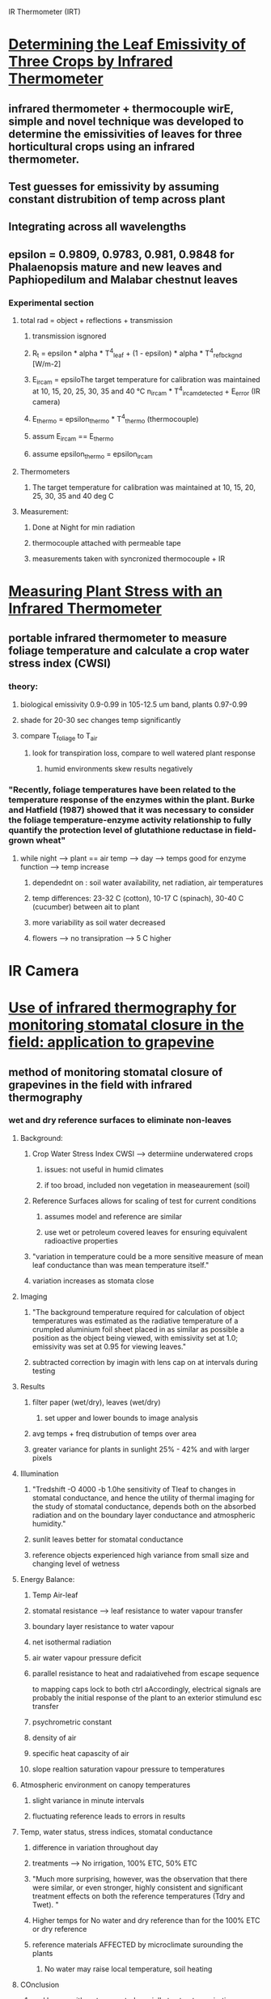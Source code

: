 
IR Thermometer (IRT)
* [[http://www.mdpi.com/1424-8220/15/5/11387/htm][Determining the Leaf Emissivity of Three Crops by Infrared Thermometer]]
** infrared thermometer + thermocouple wirE, simple and novel technique was developed to determine the emissivities of leaves for three horticultural crops using an infrared thermometer.
** Test guesses for emissivity by assuming constant distrubition of temp across plant
** Integrating across all wavelengths
** epsilon = 0.9809, 0.9783, 0.981, 0.9848 for Phalaenopsis mature and new leaves and Paphiopedilum and Malabar chestnut leaves
*** Experimental section
**** total rad = object + reflections + transmission
***** transmission isgnored
***** R_t = epsilon * alpha * T^4_leaf + (1 - epsilon) * alpha * T^4_ref_bckgnd [W/m-2]
***** E_ircam = epsiloThe target temperature for calibration was maintained at 10, 15, 20, 25, 30, 35 and 40 °C n_ircam * T^4_ircam_detected + E_error    (IR camera)
***** E_thermo = epsilon_thermo * T^4_thermo   (thermocouple)
***** assum E_ircam == E_thermo
***** assume epsilon_thermo = epsilon_ircam
**** Thermometers
***** The target temperature for calibration was maintained at 10, 15, 20, 25, 30, 35 and 40 deg C
**** Measurement:
***** Done at Night for min radiation
***** thermocouple attached with permeable tape
***** measurements taken with syncronized thermocouple + IR

* [[http://hortsci.ashspublications.org/content/25/12/1535.full.pdf][Measuring Plant Stress with an Infrared Thermometer]]
** portable infrared thermometer to measure foliage temperature and calculate a crop water stress index (CWSI)
*** theory:
**** biological emissivity 0.9-0.99 in 105-12.5 um band, plants 0.97-0.99
**** shade for 20-30 sec changes temp significantly
**** compare T_foliage to T_air
***** look for transpiration loss, compare to well watered plant response
****** humid environments skew results negatively
*** "Recently,  foliage  temperatures  have  been  related  to  the  temperature  response  of  the  enzymes  within  the  plant.  Burke  and  Hatfield (1987)  showed  that  it  was  necessary  to  consider  the  foliage  temperature-enzyme  activity  relationship  to  fully  quantify  the  protection  level  of  glutathione  reductase  in  field-grown  wheat"
**** while night --> plant == air temp --> day --> temps good for enzyme function --> temp increase
***** dependednt on : soil water availability, net radiation, air temperatures
***** temp differences: 23-32 C (cotton), 10-17 C (spinach), 30-40 C (cucumber) between ait to plant
***** more variability as soil water decreased
***** flowers --> no transipration --> 5 C higher



* IR Camera
* [[https://academic.oup.com/jxb/article/53/378/2249/426550/Use-of-infrared-thermography-for-monitoring][Use of infrared thermography for monitoring stomatal closure in the field: application to grapevine]]
** method of monitoring stomatal closure of grapevines in the field with infrared thermography
*** wet and dry reference surfaces to eliminate non-leaves
**** Background:
***** Crop Water Stress Index CWSI --> determiine underwatered crops
****** issues: not useful in humid climates
****** if too broad, included non vegetation in measeaurement (soil)
***** Reference Surfaces allows for scaling of test for current conditions
****** assumes model and reference are similar
****** use wet or petroleum covered leaves for ensuring equivalent radioactive properties
***** "variation in temperature could be a more sensitive measure of mean leaf conductance than was mean temperature itself."
***** variation increases as stomata close
**** Imaging
***** "The background temperature required for calculation of object temperatures was estimated as the radiative temperature of a crumpled aluminium foil sheet placed in as similar as possible a position as the object being viewed, with emissivity set at 1.0; emissivity was set at 0.95 for viewing leaves."
***** subtracted correction by imagin with lens cap on at intervals during testing
**** Results
***** filter paper (wet/dry), leaves (wet/dry)
****** set upper and lower bounds to image analysis
***** avg temps + freq distrubution of temps over area
***** greater variance for plants in sunlight 25% - 42% and with larger pixels
**** Illumination
***** "Tredshift -O 4000 -b 1.0he sensitivity of Tleaf to changes in stomatal conductance, and hence the utility of thermal imaging for the study of stomatal conductance, depends both on the absorbed radiation and on the boundary layer conductance and atmospheric humidity."
***** sunlit leaves better for stomatal conductance
***** reference objects experienced high variance from small size and changing level of wetness
**** Energy Balance:
***** Temp Air-leaf
***** stomatal resistance --> leaf resistance to water vapour transfer
***** boundary layer resistance to water vapour
***** net isothermal radiation
***** air water vapour pressure deficit
***** parallel resistance to heat and radaiativehed from escape sequence
to mapping caps lock to both ctrl aAccordingly, electrical signals are probably the initial
response of the plant to an exterior stimulund esc transfer
***** psychrometric constant
***** density of air
***** specific heat capascity of air
***** slope realtion saturation vapour pressure to temperatures
**** Atmospheric environment on canopy temperatures
***** slight variance in minute intervals
***** fluctuating reference leads to errors in results
**** Temp, water status, stress indices, stomatal conductance
***** difference in variation throughout day
***** treatments --> No irrigation, 100% ETC, 50% ETC
***** "Much more surprising, however, was the observation that there were similar, or even stronger, highly consistent and significant treatment effects on both the reference temperatures (Tdry and Twet). "
***** Higher temps for No water and dry reference than for the 100% ETC or dry reference
***** reference materials AFFECTED by microclimate surounding the plants
****** No water may raise local temperature, soil heating
**** COnclusion
***** real leaves with water or petroleum jelly to stop transpiration

* [[https://academic.oup.com/jxb/article/55/401/1423/478977/Combining-thermal-and-visible-imagery-for][Combining thermal and visible imagery for estimating canopy temperature and identifying plant stress]]
** measured the temperature distribution of sunlit and shaded leaf area of Vinifera canopies, and then compared the effects of irrigation treatments
*** "The present method provides two major improvements compared with earlier methods for calculating thermal indices. First, it allows more accurate estimation of the indices, which are consequently more closely related to stomatal conductance. Second, it gives more accurate estimates of the temperature distribution of the shaded and sunlit parts of canopy, and, unlike the earlier methods, makes it possible to quantify the relationship between temperature variation and stomatal conductance."
*** Intro
**** evaporation, radiation, windspeed, air temperatures, air humidity all affect canopy temp
**** dry leaf --> no transipration surface (petroleum), wet leaf --> maximum transipration
**** treatments --> no water 2 day, no water 1 day, full water
*** measurements
**** stomatal conductance using porometer
**** (global and photosynthetically active radiation, air temperature, and relative humidity
*** Imaging
**** 8-12 um
**** NIR
**** Visible
*** Processing
**** background correction from lens cap imaging
**** supervised classification of plant vs not plant, sunlight vs shade

* [[http://ac.els-cdn.com/S003442579600123X/1-s2.0-S003442579600123X-main.pdf?_tid=e76aecf2-faf4-11e6-bf59-00000aacb361&acdnat=1487984224_10336d649a6a881b7156c62ceec13e7a][Emissivity measurements of several soils and vegetation types in the 8–14 μm wave band: analysis of two field methods.]]
** emissivities for the Landsat Thematic Mapper band 6 and NOAA Advanced Very High Resolution Radiometer channels 4 and 5 have been derived
*** Background
**** Radiation summation of refection and emission
**** emissivity values in 10-12 um region higher than 8-14 um
**** field measurements of emissivities of ground surfaces
*** Methodology
**** Box Method
***** way of measeaurement of a sample
***** specularly reflective sides (epsilon=0.03)
***** different lids with small central hole to measure from
**** Two-Lid Method
***** hot lid --> rough anodized aluminum painted Parson's black --> perfect difusser (epsilon = 0.98)
***** cold lid --> specularly reflective polished aluminum --> epsilon = 0.03
***** three confidurations to measure radiance (L)
****** sample in box with cold lid --> two minutes acclimation --> measurement taken (L1)
****** once taken hot lid immediately switched with cold lid --> measeaurement taken (L2)
****** hot lid on top, cold lid on bottom --> material in cold center --> measeaurement taken (L3)
**** One-Lid Method
****** cold lid on top
****** no box at all
****** reverse sensor to look at sky
*** Two Lid
**** theoretical
***** ideal --> epsilon_cold = 0, epsilon_hot = 1
***** epsilon_0 = (L3-L1)/(L3-L2)
***** epsilon_s = epsilon_0 + delta*epsilon (corrective factor)
***** perfect diffuser + reflectors same for total energy integrated --> direction changes
****** Lambertian walls would only allow half the incident to reach the top
****** cold lid also assumed Lambertian (even with epsilon=0.03) bc all directions incident are equal from walls
***** Assumes temp does not change during measurements
***** only energy from surface, and energy reflected from surface
***** only the base is directly measured through the through hole
***** solve for corrective factor
**** functional dependence of Emissivity
***** box size changes Transference Factor
****** F = 1 for infinitely large base area ( H/L=0)
****** F = 0 for near zero base area (H/L >> 1)
***** determine Tcold --> cold lid on bottom with small diffusive zone
****** also could just thermocouple
**** analysis of Sensitivity
***** primary --> sensitivity of radiometer

* [[emissivities for the Landsat Thematic Mapper band 6 and NOAA Advanced Very High Resolution Radiometer channels 4 and 5 have been derived][Determining the emissivity of the leaves of nine horticultural crops by means of infrared thermograpy]]
** hermographic camera was used for both qualitative and quantitative emissivity measurement by evaluating radiation emission from the leaves

* [[http://www.sciencedirect.com/science/article/pii/S0034425707000454][Spectral reflectance and emissivity features of broad leaf plants: Prospects for remote sensing in the thermal infrared (8.0–14.0 μm)]]
** "he data show, for the first time, that it is possible to discriminate subtle spectral emissivity features of leaves from the natural background emission."
*** Intro
**** "directional hemispherical reflectance (DHR) " --> unique spectra for each species
***** Used for calculating emissivity --> need to look at surface and volume scatter effects
****** results of both are opposite in sign
**** "attenuated total reflectance (ATR) " --> discern aspects of the cutiles and cell walls
***** provide measurements  similar to transmission measurements, avoid scatter problems
****** "ATR involves a surface evanescent wave that penetrates to only a few microns depth"
*** Methods
**** ATR wavelength span 2.5-15.38 um (4000 - 650 cm-1 freq) at 4 cm-1 resolution
**** DHR used integrating sphere --> internal reflectance 0.96 --> wavelength span 2.5 - 14 um
***** referenced against clean, crinkled aluminum (reduced specular characteristics), reflectance = 0.93
**** measurements completed in 10 min total, 0.1 C temp drift, low humidity, clear sky
***** spectral radiance calibrated with blackbodies at 10C and 40C
***** horizontal --> detached leaves carpeted FOV of spectrometer for uniform surface of leaves
****** once taken, high relfectivity plate put on top, to relfect downwelling radiance for measurement
***** in situ --> measurements of leave on branches
****** plate then placed directly beneath spectrometer
**** relfected solar energy and upwelling atmospheric path between sensor and object ignored
***** L_lambda = epsilon * L_BB + (1 - epsilon) * L_DWR
**** DHR Sequence:
***** 1.) T_s is sample temp (T_s, unknown) near abmient temp and used to normalize against Plank function (Black body approx)
***** 2.) Repeat for multiple BB temps
***** 3.) Check if trial temp > actual sample temp --> relfected downwelling radiance overcorrected --> residual features are opposite to those in the actual downwelling rad
***** 4.) iterate until residuals minimized
**** ATR In situ SEquence:
***** scale factor applied to downwelling radiance data
***** epsilon = (L - x * L_DWR ) / ( L_BB - x * L_DWR )
***** downwelling captured with aluminum covered panel --> not accurate --> x < 1.0 (0.9 better)
*** Results
**** Absorbtion 9.48 um, 9.70 um:
***** ATR: strong
***** DHR: less prominent
****** two reflectence maxima --> surface scattering
**** Absorbtion 8.61 um, 9.03 um:
***** ATR: moderate
***** DHR: moderate
****** surface scattering
**** Absorbtion 11.15 um:
***** ATR: weak
***** DHR: major reflectance minimum
****** volume scatter
**** DHR:
***** thickness of cellulose --> volume and/or surface scatter
**** Xylan (hemicellulose)
***** "Hemicelluloses are polysaccharides that form part of the matrix surrounding cellulose fibers of cell walls"
***** ATR spectrum xylan --> DHR spectrum Z. mays leaves --> mirror image (9.62 um)
****** strong surface scatter related to leaves with abundant xylan
**** Cutin
***** appears at 8.59, 9.07, 12.01, and 13.89 um
**** Silica
***** appears at 9.08, 12.36 um
**** Oleanolic Acid (terpenes)
***** broad class in several species
***** appears at 9.69, 10.03 um
**** Surface Effects
***** texture of waxes on upper and lower surfaces --> adaxial = smooth --> abaxial = cavities
***** difference of up to 4% reflectance

* Energy Balance
** Transpiration
*** lambaE = R_n - G - H --> amount of energy aabsorbed during the conversion of liquid water to vapor
**** lambdaE: phase change energy (out of the plant)
**** R_n: net radiation (into the plant)
**** G: soil heat flux (into the ground)
**** H: sensible heat flux --> H = mc\delta{T} --> directly affects the temperature (out of plant)
******* https://en.wikipedia.org/wiki/Evapotranspiration
******* https://en.wikipedia.org/wiki/METRIC
*** boundary layer of air along surface of leaf, water vapor must cross this boundary.
**** moving air == faster transpiration
**** layer increases with leaf size --> decrease in transpiration
**** warm, dry, windy air causes higher transpiration
**** sunlight (even small) casues higher also
***** wet leaf has no transpiration
***** IGORES METABOLIC
******* http://passel.unl.edu/pages/informationmodule.php?idinformationmodule=1092853841&topicorder=6
*** Porometry --> chamber enclosing leaves to measure humidity increase
** Daltons LAw
*** he rate of evaporation is proportional to the difference between the stauration vapour pressure at the water temperature, e_s and the actual vapour pressure in the air e_a
**** E = K(e_S-e_a) --> rate of evaporation
***** e_s: saturation vapour pressure of air
***** e_a: actual vapour pressure of air
*** Energy Budget
**** E = ( Hn - Hg - Hs - Hi ) / (delta * L(1 + Beta) )
***** Hn: net heat energy recieved by water surface --> Hn = Hc(1-r) - Hb
***** Hc(1-r): incoming solar radiation into a surface of reflection coefficient, r
***** Hb: back radiation from water body
***** Hg: heat flux into the ground
***** Hs: heat stored in water body
***** Hi: net heat conducted out of the system by water flow
***** Beta: Bowen's ratio --> ratio of sensible to latent heat
***** Delta: density of water
***** L: Latent heat of evaporation
******* https://gradeup.co/evaporation-transpiration-and-stream-flow-measurement-i-978c41c5-8170-11e6-90ce-d2449cc97707
******* http://swhydro.arizona.edu/archive/V7_N1/feature3.pdf
** Latent Heat
******* http://plantsinaction.science.uq.edu.au/edition1/?q=content/14-5-plant-heat-budgets
*** "When solar radiation strikes a leaf (Figure 14.18), some is reflected, some is absorbed and some is transmitted. Absorbed energy is subsequently dissipated via three main avenues: reradiation of long wavelengths to nearby surfaces and sky; conduction and convection of sensible heat (directly measurable or able to be ‘sensed’); and latent heat exchange (energy consumed to evaporate water and commonly referred to as transpirational cooling)."
**** Reflection
***** Maimum in NIR (0.75-1.0 um) due to thick cuticle or dense pubescence (most 25% reflectance)
**** Sensible Heat
***** conduction with surrounding air through boundary layer. Relationship of leaf size and air speed
**** Latent Heat
***** partial pressure differences in plant internal and ambient. internal is saturation vapour pressure, outside ity

** Simultaneous Determination of sensible and latent heat transfer
******* http://download.springer.com/static/pdf/639/art%253A10.1007%252FBF02166806.pdf?originUrl=http%3A%2F%2Flink.springer.com%2Farticle%2F10.1007%2FBF02166806&token2=exp=1495216900~acl=%2Fstatic%2Fpdf%2F639%2Fart%25253A10.1007%25252FBF02166806.pdf%3ForiginUrl%3Dhttp%253A%252F%252Flink.springer.com%252Farticle%252F10.1007%252FBF02166806*~hmac=ac6c27b7c2d3c9412674cd5ac7f73d57fb2c04208fd0c91a2a9a76061878303c

* Links to investigate
*** http://sfrc.ufl.edu/facultysites/martin/pubs/Martin%20et%20al%201999.pdf
*** http://nature.berkeley.edu/ahg/pubs/Energy2.pdf
*** https://link.springer.com/article/10.1007/BF02166806
* Other

** Modeling Plant energy exchange
******* http://soils.wisc.edu/facstaff/wayne/cupid/outline.html#rbound

* Infrared Issues:
** background radiation
** values for the emissivity
** calibration of the infrared thermometer
*** [[https://dl.sciencesocieties.org/publications/aj/pdfs/58/6/AJ0580060597][Infrared Thermometry of Vegetation]]
*** blackbody target incremented 0-50 C for calibration
**** blackbody cones in controlled water baths

* Plant Motion
** Vines --> Wikipedia: https://en.wikipedia.org/wiki/Climbing_plant#cite_note-12
*** "It has also been suggested that twining vines revolving growth is mediated by changes in turgor pressure mediated by volume changes in the epidermal cells of the bending zone"
** Nutation --> Wikipedia: https://en.wikipedia.org/wiki/Nutation_in_plants
*** "Nutation is the bending movements executed by some plant organs, such as stems, leaves, roots, etc., by which the part is inclined successively in various directions"
*** Circiular motion "..in contrast to variation movements or movements produced by reversible turgor changes."
**** Turgor Pressure --> Wikipedia https://en.wikipedia.org/wiki/Turgor_pressure
***** "turgor pressure is caused by the osmotic flow of water and occurs in plants, fungi, and bacteria."
***** "Turgor pressure within cells is regulated by osmosis and also causes the cell wall to expand during growth. Along with size, rigidity of the cell is also caused by turgor pressure; a lower pressure results in a wilted cell or plant structure (i.e. leaf, stalk)"
** Plant movemnt: http://www.abc.net.au/science/articles/2010/09/30/3025894.htm
*** Phototropism: "If light is coming from the right, auxin gets sent down the left (shady) side of the shoot. That makes the cells on the shady side grow longer, putting a kink in the shoot so it points to the light. "
*** "t's this combination of wilting and swelling in different parts of the plant that act as levers and create movement, much like the extension and contraction of opposite muscles in our bodies that gets our limbs jumping. "
*** "And the driver for these movements is a tiny organ called the pulvinus that sits at the base of leaves and stems that fold. "
** Circumnutation  in Phaseolus vulgaris. I.  Growth,  osmotic  potential and  cell ultrastructure  in  the  free-moving  part  of  the  shoot : http://onlinelibrary.wiley.com/doi/10.1111/j.1399-3054.1988.tb06634.x/pdf
*** Nutation only possible with cell growth and cell elongation
*** osmotic potential of ~70mOsm between convex/concave side of vine
*** "During  every revolution,  each  cell  alternately swelled  and shrunk.  When turgor pressure was high, the deposits on the microfibril  would  be dense, when  turgor pressure was low they would be thin"
*** " As  mentioned  above,  24  h  were  necessary  for  the displacement  upwards  of  the  bending  zone.  Since  the period  of  the  movement  was 90 min  (at  25°C) the  shoot completed  16 revolutions  in that time span. Thus in 24 h one  cell  was  16 times  in  the  convex  generatrix,  that  is it was very  turgid  16 times.  The  same  cell  was  also  in  the concave  generatrix  16 times,  that  is,  much  less  turgid. Thus,  in the bending zone, cells inflated  and deflated  16 times  a day."
** Heat Generation in Plants: http://www.plantphysiol.org/content/114/4/1137.full.pdf
** Overview of climbing plants: http://www.amjbot.org/content/96/7/1205.full.pdf+html
** Plant metabolism: http://www.biology-online.org/11/9_plant_metabolism.htm
*** Photosynthesis --> carbon + water + light energy == glucose + oxygen + water
**** two sucessive processes --> light reaction + carbon-fixing reactio
*** Respiration --> glusoce + enzymes == ethyl alcohol + carbon dioxide + ATP 2

* Jerzy
** Biologially Inspired vine-Like and Tendril-Like Robots: http://ieeexplore.ieee.org/stamp/stamp.jsp?arnumber=7237221
** Tendril-Based Climbing Plants to Model, Simulate and Create Bio-Inspired Robotic Systems: http://www.sciencedirect.com/science/article/pii/S1672652914601177
** Microtubules, MAPS and plant directional cell expansion: https://www.researchgate.net/profile/John_Sedbrook/publication/5384840_Microtubules_MAPs_and_plant_directional_cell_expansion/links/565ef50d08ae4988a7bd9224.pdf
*** Microtubules --> MT, Microtubule-associated proteins --> MAPs
*** MTs influenced by many sources
**** highly dynamic polymers of tubulin heterodimers.
**** go through polymerization and depolimerization (dynamic instability)
**** start from nucleation sites and able to create MTs at discrete angles to existing MTs
**** controlled (unknown exactly) set of MAPs
***** list in paper of MAPs and effect on dynamics
** Passonionfruit: https://www.hort.purdue.edu/newcrop/morton/passionfruit.html
** The global trend in plant twining direction: http://onlinelibrary.wiley.com/doi/10.1111/j.1466-8238.2007.00326.x/full
** Development at a Glance Phyllotaxis: http://dev.biologists.org/content/140/2/249.short
** Gelatinous fibers are widespread in coiling tendrils and twining vines: http://www.amjbot.org/content/96/4/719.full.pdf&sa=U&ei=FR9rU8ywDePJ8wHJ-4Ew&ved=0CBsQFjAA&usg=AFQjCNE9Ano8tm5XsTQSmeLFEPFnMBoz1Q
** A cortical band of gelatinous fibers causes the coiling of redvine tendrils: a model based upon cytochemical and immunocytochemical studies: https://link.springer.com/article/10.1007/s00425-006-0363-4
** Physiological Studies on Pea Tendrils VIII. The Relationship of Circumnutation to Contact Coiling. — With a Description of a Laboratory Intervalometer Using Integrated Digital Circuits: http://onlinelibrary.wiley.com/doi/10.1111/j.1399-3054.1972.tb03548.x/full
** Helical growth in plant organs: mechanisms and significance: http://dev.biologists.org/content/143/18/3272
*** Growth
**** Circumnutation disrupted by genes in determining direction
**** Microtubules influence direction of movement
**** circumnnuation left or right
***** "The question then arises: why left or right? Mutant studies indicate that this depends on an as yet undefined inherent structural property of microtubule arrays"
*** Motion
**** "Tendrils carry a touch-sensitive region close to their tip, and if this contacts a suitable object the tendril rapidly twists around it, usually commencing within seconds or minutes"
**** "Resupination may also occur in flower pedicels"
**** "the mechanism presumably has an internal genetic component, as the handedness is fixed "
** "Unlike animals, who have specific body areas for respiration, all parts of a plant respire, or breathe. Leaves, stems, flowers and even roots respire. One of the reasons that potted plants need repotting is to allow adequate air in the soil for root respiration."
** mechanisms of tendrils motion in vines: https://books.google.com/books?hl=en&lr=&id=Z11Og4ipYHQC&oi=fnd&pg=PA1&dq=mechanisms+of+tendrils+motion+in+vines+&ots=kViKHSQrO4&sig=vkTXwX4RT19sZWcRrySpIazaLuc#v=onepage&q=mechanisms%20of%20tendrils%20motion%20in%20vines&f=false
* Electrical signals
** Research progress on electrical signals in higher plants: http://www.sciencedirect.com/science/article/pii/S1002007109000161
*** "Electrical signals have been shown to be involved in many processes in plant life, including respiration [15], water uptake [16], leaf movement [17] and biotic stress response [18]."
*** "However, the ionic mechanism of the electrical signals in higher plants has not been fully determined"
*** "xperiments and analyses were conducted by means of the voltage clamp technique, the patch-clamp technique in combination with the ionic displacement method and by pharmacological approaches."
*** " By considering the electrical excitation of plants, electrical signals in plants can be divided into three types: local electrical potential (LEP), action potential (AP) and variation potential (VP)."
**** "LEP is a sub-threshold response induced by change in environmental factors (e.g. soil, water, fertility, light, air temperature and humidity). Although LEP is only locally generated"
**** "AP is induced by non-damaging stimuli (e.g. cold, mechanical and electrical stimuli), and is a widespread signaling phenomenon which can rapidly transmit information over long distances. "
**** " VP is induced by damaging stimuli (e.g. burning and cutting). Unlike AP, VP is characterized by a decrease in magnitude as it spreads away from the stimulated site [13]."
**** "Accordingly, electrical signals are probably the initial response of the plant to an exterior stimulu"
*** "Accordingly, electrical signals are probably the initial response of the plant to an exterior stimulus"
**** "This type of response may trigger physiological variation (e.g. elongation growth, respiration, moisture absorption, substance unloading at the phloem, reduction of the turgor pressure"
*** Extraceullular Measutement
**** surface contact
***** calomel electrode, which adopts a suitable ion solution (or nutrient solution) to connect a salt bridge between the electrode and the plant.
****** not harmful
****** short term
**** electrodes and metal electrodes
***** platinum and silver electrodes, which are normally inserted into the plants to measure the membrane potential
***** slight damage
***** long term
*** Intraceullular
**** Single cell monitorin
*** patch-clamp technique w/ ionic displacement method
**** monitor ion channels between cells (K+)
*** Non-Invasive micoelactrode vibrating probe technique
**** very sophisticated
*** Light Signalling
*** Guard cells, epidermal cells, and mesophyll cells reactiions to light are all different.
**** "extracellular recording by surface contact electrode used to measure the membrane potential on a plant leaf can detect a mixture of the signals of the three types of cell"
*** Cold-induced activity
**** Ca2+ concentrations change with cooling rates
*** Ionic Activity
**** parrallel model of effects from K+, Ca2+, Cl-, H+
*** "Combination of different electrophysiological techniques with modern signal processing methods may  lead  to  the  determination  of  the  physiological responses that are yet not fully understood, and to interesting new discoveries"
** PLEASED: http://pleased-fp7.eu/?page_id=20
** Electrical signals and their physiological significance in plants: https://backyardbrains.com/experiments/files/Fromm_2007_Plant_Cell_Environment.pdf
*** Techniques for Measuring Electrical signals ins plants
**** Extraceullular
***** surface
****** non-invasivem perform simultaneously with gas exchange recording
****** Much like EEG
***** inserted metal electrodes
****** gather interior signals
*** Generation of Electrical Signals
**** Perception of Environment:
***** "Environmental stimuli such as spontaneous changes in temperature,  light,  touch  or  wounding  can  induce  electrical signals at any site of the symplastic continuum"
*** Types of Electrical Signals
**** AP
***** Rapidly propogated electrical messages
***** "The response is an all-or-none depolarization that spreads passively  from  the  excited  region  of  membrane  to  the neighbouring non-excited region"
***** Ca2+, Cl-, K+ channels for respondoing to changes
***** "When an AP reaches a pulvinus, it is transmitted laterally via plasmodesmata into the cells of the motor cortex. They respond  to  the  signal  by  ion  efflux  associated  with  water efflux, which leads to leaf movements"
***** "Interestingly, the transmission of an AP induced by touch or cold shock stops at the base of the single pinna and no further transmission   occurs,  leaving   leaflets   from   neighbouring pinna unfolded."
**** VP
***** "This  signal varies   with   the   intensity   of   the   stimulus,   is   non-self- perpetuating and appears to be a local change to either a hydraulic  pressure  wave  or  chemicals  transmitted  in  the dead   xylem."
***** "At saturating humidity, when xylem tension becomes negligible, VPs will not be generated."
**** Means of signal Transmission
***** The membrane potential of the sieve tubes has been shown to be dominated by K+ conductance"
*** Physiological effects of Electrical Signals
** Novel Electric Signals In Plants Induced By Wounding Plant: https://www.sciencedaily.com/releases/2009/03/090309105030.htm
*** "Although, in principle, cellular reactions in plants have also been demonstrated to follow the release of electrical signals induced by heat, chilling, or electric voltage, to what extent such signals carry specific information in nonspecialized plants or organs is disputed."
*** AP and VP transmit long distance
**** " Still, single APs, as “all-or-none” phenomena, likely do not contain much information regarding the kind of threat "
**** "specific information regarding the nature of the threat may come from chemical signals"
*** "new electrical signal type, called “system potential” (SP)"
**** Occurs after Cut triggers AP and application of inorganic cations (Ca2+, GLu)
**** "SPs do not obey all-or-none conditions and are not caused by a hydraulic pressure surge or activation of ion channels."
*** Table of AP, VP, SP
**** Rate, Propgation, Induction, Ion Movment, Signal
** GLUTAMATE RECEPTOR-LIKE genes mediate leaf-to-leaf wound signalling: http://www.nature.com/nature/journal/v500/n7463/full/nature12478.html?WT.ec_id=NATURE-20130822#f2
** Plant neurobiology: an integrated view of plant signaling: http://www.linv.org/images/papers_pdf/trends%20plant%20sci%202006%20brenner.pdf
** ROS, Calcium, and Electric Signals: Key Mediators of Rapid Systemic Signaling in Plants: http://www.plantphysiol.org/content/171/3/1606.full
** Characterization of the Variation Potential in Sunflower.: https://www.ncbi.nlm.nih.gov/pmc/articles/PMC158572/
*** Methods + Materials
**** two types of electrodes measured extracellular  apoplastic  electrical  potential
*** study (burn)
**** "Simultaneous measurement of electrical potential and  length along a  sunflower stem  did,  indeed, reveal marked  and  rapid  stem  lengthening  preceding an electrical potential change, regardless of the direction of propagation of the signal"
*** Disscussion
**** "support the hypothesis that VP results from a hydraulic pressure surge transmitted rapidly in the xylem and sensed by living cells, triggering  change in the activity of mechanosensitive channels  or pumps and yielding an  altered  ion  flux across the  plasma  membrane, "
** Studies on the plant electric wave signal by the wavelet analysis: http://iopscience.iop.org/article/10.1088/1742-6596/48/1/254
